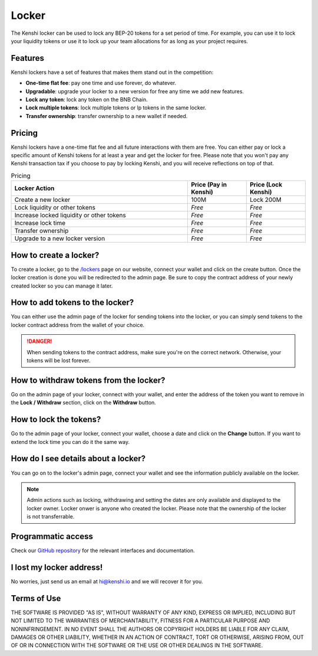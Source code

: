 Locker
======

The Kenshi locker can be used to lock any BEP-20 tokens for a set period of time.
For example, you can use it to lock your liquidity tokens or use it to lock up
your team allocations for as long as your project requires.

Features
--------

Kenshi lockers have a set of features that makes them stand out in the competition:

- **One-time flat fee**: pay one time and use forever, do whatever.
- **Upgradable**: upgrade your locker to a new version for free any time we add new features.
- **Lock any token**: lock any token on the BNB Chain.
- **Lock multiple tokens**: lock multiple tokens or lp tokens in the same locker.
- **Transfer ownership**: transfer ownership to a new wallet if needed.

Pricing
-------

Kenshi lockers have a one-time flat fee and all future interactions with them
are free. You can either pay or lock a specific amount of Kenshi tokens
for at least a year and get the locker for free. Please note that you won't pay
any Kenshi transaction tax if you choose to pay by locking Kenshi, and you will
receive reflections on top of that.

.. list-table:: Pricing
   :widths: 60 20 20
   :header-rows: 1

   * - Locker Action
     - Price (Pay in Kenshi)
     - Price (Lock Kenshi)
   * - Create a new locker
     - 100M
     - Lock 200M
   * - Lock liquidity or other tokens
     - *Free*
     - *Free*
   * - Increase locked liquidity or other tokens
     - *Free*
     - *Free*
   * - Increase lock time
     - *Free*
     - *Free*
   * - Transfer ownership
     - *Free*
     - *Free*
   * - Upgrade to a new locker version
     - *Free*
     - *Free*

How to create a locker?
-----------------------

To create a locker, go to the `/lockers`_ page on our website, connect your wallet
and click on the create button. Once the locker creation is done you will be
redirected to the admin page. Be sure to copy the contract address of your newly
created locker so you can manage it later.

.. _`/lockers`: https://kenshi.io/lockers

How to add tokens to the locker?
--------------------------------

You can either use the admin page of the locker for sending tokens into the locker,
or you can simply send tokens to the locker contract address from the wallet of
your choice.

.. danger::

  When sending tokens to the contract address, make sure you're on the correct
  network. Otherwise, your tokens will be lost forever.

How to withdraw tokens from the locker?
---------------------------------------

Go on the admin page of your locker, connect with your wallet, and enter the address of
the token you want to remove in the **Lock / Withdraw** section, click on the **Withdraw**
button.

How to lock the tokens?
-----------------------

Go to the admin page of your locker, connect your wallet, choose a date and click
on the **Change** button. If you want to extend the lock time you can do it the same
way.

How do I see details about a locker?
------------------------------------

You can go on to the locker's admin page, connect your wallet and see the information
publicly available on the locker.

.. note::
  
  Admin actions such as locking, withdrawing and setting the dates are only available
  and displayed to the locker owner. Locker onwer is anyone who created the locker.
  Please note that the ownership of the locker is not transferrable.


Programmatic access
-------------------

Check our `GitHub repository`_ for the relevant interfaces and documentation.

.. _`GitHub repository`: https://github.com/KenshiTech/locker-interface

I lost my locker address!
-------------------------

No worries, just send us an email at `hi@kenshi.io`_ and we will recover it for you.

.. _`hi@kenshi.io`: mailto://hi@kenshi.io

Terms of Use
------------

THE SOFTWARE IS PROVIDED "AS IS", WITHOUT WARRANTY OF ANY KIND, EXPRESS OR
IMPLIED, INCLUDING BUT NOT LIMITED TO THE WARRANTIES OF MERCHANTABILITY,
FITNESS FOR A PARTICULAR PURPOSE AND NONINFRINGEMENT. IN NO EVENT SHALL THE
AUTHORS OR COPYRIGHT HOLDERS BE LIABLE FOR ANY CLAIM, DAMAGES OR OTHER
LIABILITY, WHETHER IN AN ACTION OF CONTRACT, TORT OR OTHERWISE, ARISING FROM,
OUT OF OR IN CONNECTION WITH THE SOFTWARE OR THE USE OR OTHER DEALINGS IN THE
SOFTWARE.
